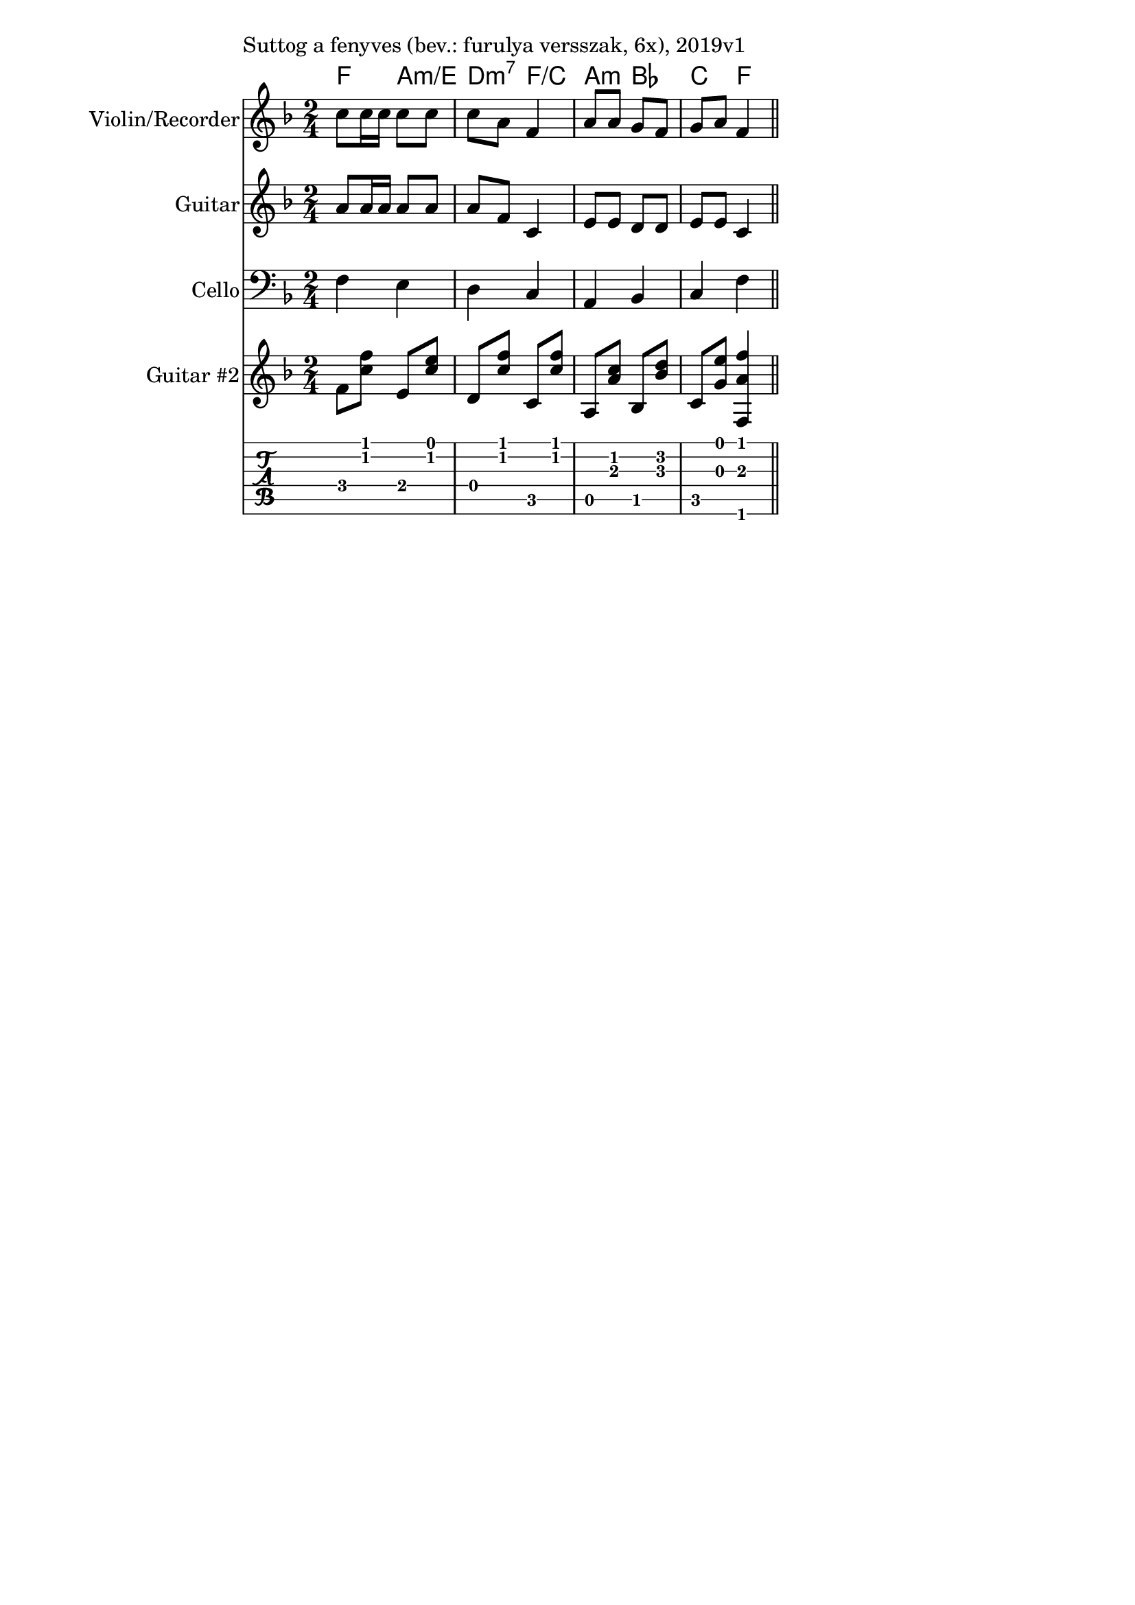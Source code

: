 \version "2.18.2"

\paper{
  indent=0\mm
  line-width=120\mm
  oddFooterMarkup=##f
  %oddHeaderMarkup=##f
  bookTitleMarkup = ##f
  %scoreTitleMarkup = ##f
}

guitarSymbols = {
    \time 2/4
    f8 <c' f> e, <c' e> | d, <c' f> c, <c' f> |
    a, <a' c> bes, <bes' d> | c, <g' e'> <f, a' f'>4
}


\score {
  <<
    \context ChordNames { \chordmode {
      f4 a:m/e | d:m7 f/c | a:m bes | c f
    } }
    \new Staff \with {
      instrumentName = #"Violin/Recorder"
      shortInstrumentName = #"V/R"
    } <<
      \new Voice \relative c' {
        \set midiInstrument = #"violin"
        \clef treble
        \key f \major
        \time 2/4
        c'8 c16 c c8 c | c a f4 |
        a8 a g f | g a f4 \bar "||"
      }
    >>

    \new Staff \with {
      instrumentName = #"Guitar"
      shortInstrumentName = #"G"
    } <<
      \new Voice {  \relative c' {
        \set midiInstrument = #"acoustic guitar (nylon)"
        \clef treble
        \key f \major
        \time 2/4
        a'8 a16 a a8 a | a f c4 |
        e8 e d d | e8 e c4 \bar "||"
      } }
    >>

    \new Staff \with {
      instrumentName = #"Cello"
      shortInstrumentName = #"C"
    } <<
      \new Voice {  \relative c {
        \set midiInstrument = #"cello"
        \clef bass
        \key f \major
        \time 2/4
        f4 e | d4 c |
        a4 bes | c4 f \bar "||"
      } }
    >>

    \new Staff \with {
      instrumentName = #"Guitar #2"
      shortInstrumentName = #"G2"
    } <<
      \new Voice {  \relative c' {
        \set midiInstrument = #"acoustic guitar (nylon)"
        \clef treble
        \key f \major
        \guitarSymbols
      } }
    >>

   \new TabStaff { \relative c \guitarSymbols }


  >>
  \layout {}
  \midi {
    \context {
      \Staff
      \remove "Staff_performer"
    }
    \context {
      \Voice
      \consists "Staff_performer"
    }
    \context {
      \Score
      tempoWholesPerMinute = #(ly:make-moment 100 4)
    }
  }

  \header { piece = "Suttog a fenyves (bev.: furulya versszak, 6x), 2019v1" }
}
